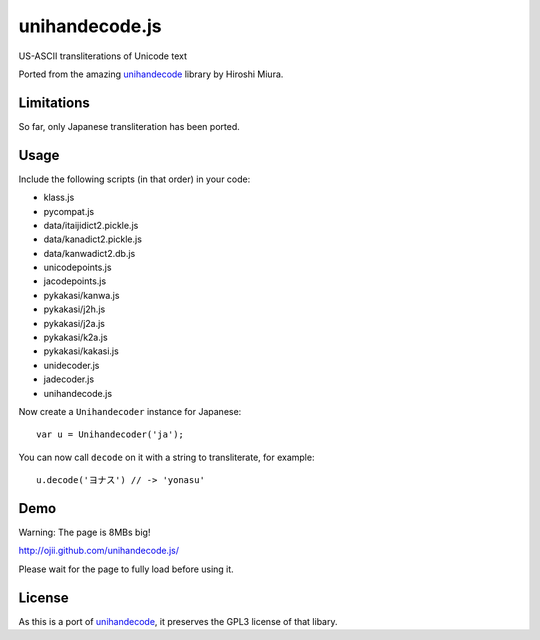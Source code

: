 ###############
unihandecode.js
###############

US-ASCII transliterations of Unicode text

Ported from the amazing `unihandecode <https://github.com/miurahr/unihandecode>`_
library by Hiroshi Miura.


***********
Limitations
***********

So far, only Japanese transliteration has been ported.

*****
Usage
*****

Include the following scripts (in that order) in your code:

* klass.js
* pycompat.js
* data/itaijidict2.pickle.js
* data/kanadict2.pickle.js
* data/kanwadict2.db.js
* unicodepoints.js
* jacodepoints.js
* pykakasi/kanwa.js
* pykakasi/j2h.js
* pykakasi/j2a.js
* pykakasi/k2a.js
* pykakasi/kakasi.js
* unidecoder.js
* jadecoder.js
* unihandecode.js

Now create a ``Unihandecoder`` instance for Japanese::

    var u = Unihandecoder('ja');

You can now call ``decode`` on it with a string to transliterate, for example::

    u.decode('ヨナス') // -> 'yonasu'


****
Demo
****

Warning: The page is 8MBs big!

http://ojii.github.com/unihandecode.js/

Please wait for the page to fully load before using it.


*******
License
*******

As this is a port of `unihandecode <https://github.com/miurahr/unihandecode>`_,
it preserves the GPL3 license of that libary.
